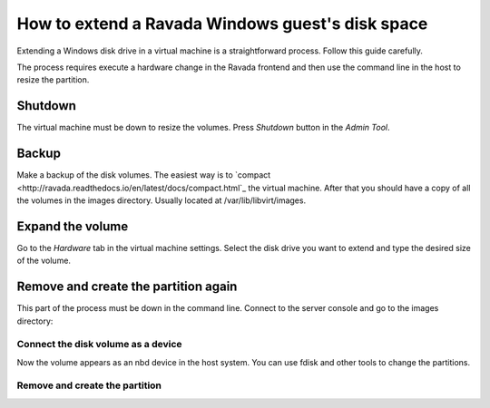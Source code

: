 How to extend a Ravada Windows guest's disk space
=================================================

Extending a Windows disk drive in a virtual machine is a straightforward
process. Follow this guide carefully.

The process requires execute a hardware change in the Ravada frontend and
then use the command line in the host to resize the partition.

Shutdown
--------

The virtual machine must be down to resize the volumes. Press *Shutdown* button
in the *Admin Tool*.

Backup
------

Make a backup of the disk volumes. The easiest way is to
`compact <http://ravada.readthedocs.io/en/latest/docs/compact.html`_
the virtual machine. After that you should have a copy of all the volumes
in the images directory. Usually located at /var/lib/libvirt/images.

Expand the volume
-----------------

Go to the *Hardware* tab in the virtual machine settings. Select the
disk drive you want to extend and type the desired size of the volume.

.. figure: images/resize_volume.jpg

Remove and create the partition again
-------------------------------------

This part of the process must be down in the command line. Connect to the
server console and go to the images directory:

.. prompt:: bash $

  sudo bash
  cd /var/lib/libvirt/images


Connect the disk volume as a device
~~~~~~~~~~~~~~~~~~~~~~~~~~~~~~~~~~~

.. prompt:: bash root@telecos:/var/lib/libvirt/images#

  modprobe nbd
  qemu-nbd -c /dev/nbd1 /var/lib/libvirt/images/WindowsE10_basic-2-hda.WindowsE10_basic-hp-hda.qcow2

Now the volume appears as an nbd device in the host system. You can use fdisk and other
tools to change the partitions.

Remove and create the partition
~~~~~~~~~~~~~~~~~~~~~~~~~~~~~~~

.. prompt:: bash root@telecos:/var/lib/libvirt/images#

  fdisk /dev/nbd1
  p


.. ::

  Disk /dev/nbd1: 110 GiB, 118111600640 bytes, 230686720 sectors
  Units: sectors of 1 * 512 = 512 bytes
  Sector size (logical/physical): 512 bytes / 512 bytes
  I/O size (minimum/optimal): 512 bytes / 512 bytes
  Disklabel type: dos
  Disk identifier: 0x88e082d8
  
  Device      Boot   Start      End  Sectors  Size Id Type
  /dev/nbd1p1 *       2048  1126399  1124352  549M  7 HPFS/NTFS/exFAT
  /dev/nbd1p2      1126400 62912511 61786112 29,5G  7 HPFS/NTFS/exFAT
  
